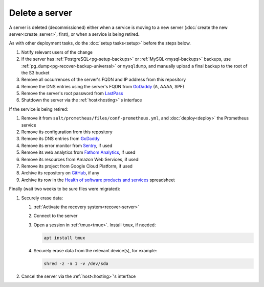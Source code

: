 Delete a server
===============

A server is deleted (decommissioned) either when a service is moving to a new server (:doc:`create the new server<create_server>`, first), or when a service is being retired.

As with other deployment tasks, do the :doc:`setup tasks<setup>` before the steps below.

#. Notify relevant users of the change
#. If the server has :ref:`PostgreSQL<pg-setup-backups>` or :ref:`MySQL<mysql-backups>` backups, use :ref:`pg_dump<pg-recover-backup-universal>` or ``mysqldump``, and manually upload a final backup to the root of the S3 bucket
#. Remove all occurrences of the server's FQDN and IP address from this repository
#. Remove the DNS entries using the server's FQDN from `GoDaddy <https://dcc.godaddy.com/manage/OPEN-CONTRACTING.ORG/dns>`__ (A, AAAA, SPF)
#. Remove the server's root password from `LastPass <https://www.lastpass.com>`__
#. Shutdown the server via the :ref:`host<hosting>`'s interface

If the service is being retired:

#. Remove it from ``salt/prometheus/files/conf-prometheus.yml``, and :doc:`deploy<deploy>` the Prometheus service
#. Remove its configuration from this repository
#. Remove its DNS entries from `GoDaddy <https://dcc.godaddy.com/manage/OPEN-CONTRACTING.ORG/dns>`__
#. Remove its error monitor from `Sentry <https://sentry.io/organizations/open-contracting-partnership/projects/>`__, if used
#. Remove its web analytics from `Fathom Analytics <https://app.usefathom.com/>`__, if used
#. Remove its resources from Amazon Web Services, if used
#. Remove its project from Google Cloud Platform, if used
#. Archive its repository on `GitHub <https://ocp-software-handbook.readthedocs.io/en/latest/github/maintainers.html#archive-a-repository>`__, if any
#. Archive its row in the `Health of software products and services <https://docs.google.com/spreadsheets/d/1MMqid2qDto_9-MLD_qDppsqkQy_6OP-Uo-9dCgoxjSg/edit#gid=1480832278>`__ spreadsheet

Finally (wait two weeks to be sure files were migrated):

#. Securely erase data:

   #. :ref:`Activate the recovery system<recover-server>`
   #. Connect to the server
   #. Open a session in :ref:`tmux<tmux>`. Install ``tmux``, if needed:

      .. code-block:: bash

         apt install tmux

   #. Securely erase data from the relevant device(s), for example:

      .. code-block:: bash

         shred -z -n 1 -v /dev/sda

#. Cancel the server via the :ref:`host<hosting>`'s interface
